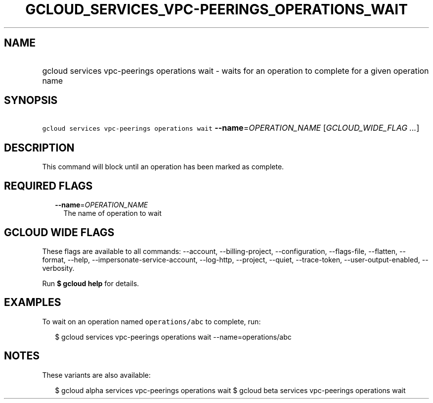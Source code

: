 
.TH "GCLOUD_SERVICES_VPC\-PEERINGS_OPERATIONS_WAIT" 1



.SH "NAME"
.HP
gcloud services vpc\-peerings operations wait \- waits for an operation to complete  for a given operation name



.SH "SYNOPSIS"
.HP
\f5gcloud services vpc\-peerings operations wait\fR \fB\-\-name\fR=\fIOPERATION_NAME\fR [\fIGCLOUD_WIDE_FLAG\ ...\fR]



.SH "DESCRIPTION"

This command will block until an operation has been marked as complete.



.SH "REQUIRED FLAGS"

.RS 2m
.TP 2m
\fB\-\-name\fR=\fIOPERATION_NAME\fR
The name of operation to wait


.RE
.sp

.SH "GCLOUD WIDE FLAGS"

These flags are available to all commands: \-\-account, \-\-billing\-project,
\-\-configuration, \-\-flags\-file, \-\-flatten, \-\-format, \-\-help,
\-\-impersonate\-service\-account, \-\-log\-http, \-\-project, \-\-quiet,
\-\-trace\-token, \-\-user\-output\-enabled, \-\-verbosity.

Run \fB$ gcloud help\fR for details.



.SH "EXAMPLES"

To wait on an operation named \f5operations/abc\fR to complete, run:

.RS 2m
$ gcloud services vpc\-peerings operations wait \-\-name=operations/abc
.RE



.SH "NOTES"

These variants are also available:

.RS 2m
$ gcloud alpha services vpc\-peerings operations wait
$ gcloud beta services vpc\-peerings operations wait
.RE

